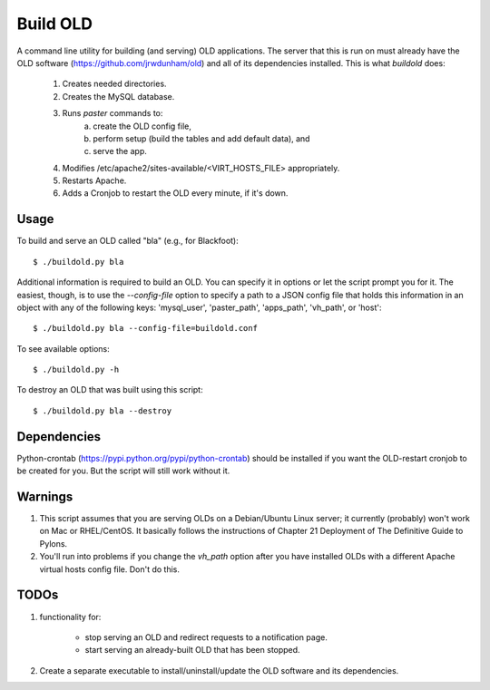 ================================================================================
  Build OLD
================================================================================

A command line utility for building (and serving) OLD applications. The server
that this is run on must already have the OLD software
(https://github.com/jrwdunham/old) and all of its dependencies installed. This
is what `buildold` does:

    1. Creates needed directories.
    2. Creates the MySQL database.
    3. Runs `paster` commands to:
        a. create the OLD config file,
        b. perform setup (build the tables and add default data), and
        c. serve the app.
    4. Modifies /etc/apache2/sites-available/<VIRT_HOSTS_FILE> appropriately.
    5. Restarts Apache.
    6. Adds a Cronjob to restart the OLD every minute, if it's down.


Usage
================================================================================

To build and serve an OLD called "bla" (e.g., for Blackfoot)::

    $ ./buildold.py bla

Additional information is required to build an OLD. You can specify it in
options or let the script prompt you for it. The easiest, though, is to use the
`--config-file` option to specify a path to a JSON config file that holds this
information in an object with any of the following keys: 'mysql_user',
'paster_path', 'apps_path', 'vh_path', or 'host'::

    $ ./buildold.py bla --config-file=buildold.conf

To see available options::

    $ ./buildold.py -h

To destroy an OLD that was built using this script::

    $ ./buildold.py bla --destroy


Dependencies
================================================================================

Python-crontab (https://pypi.python.org/pypi/python-crontab) should be
installed if you want the OLD-restart cronjob to be created for you. But the
script will still work without it.


Warnings
================================================================================

1. This script assumes that you are serving OLDs on a Debian/Ubuntu Linux
   server; it currently (probably) won't work on Mac or RHEL/CentOS. It
   basically follows the instructions of Chapter 21 Deployment of The
   Definitive Guide to Pylons.

2. You'll run into problems if you change the `vh_path` option after you have
   installed OLDs with a different Apache virtual hosts config file. Don't do
   this.


TODOs
================================================================================

1. functionality for:

    - stop serving an OLD and redirect requests to a notification page.

    - start serving an already-built OLD that has been stopped.

2. Create a separate executable to install/uninstall/update the OLD software
   and its dependencies.



